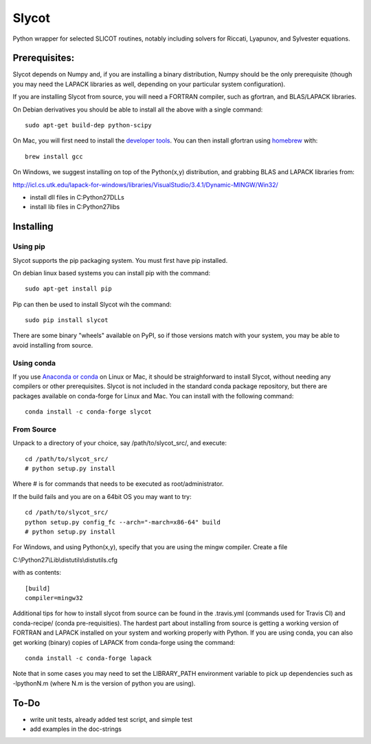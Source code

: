 Slycot
=============

.. image:: https://travis-ci.org/python-control/slycot.svg?branch=master
        :target: https://travis-ci.org/python-control/slycot
.. image:: https://coveralls.io/repos/python-control/slycot/badge.png
        :target: https://coveralls.io/r/python-control/slycot

Python wrapper for selected SLICOT routines, notably including solvers for
Riccati, Lyapunov, and Sylvester equations.


Prerequisites:
--------------

Slycot depends on Numpy and, if you are installing a binary distribution,
Numpy should be the only prerequisite (though you may need the LAPACK
libraries as well, depending on your particular system configuration).

If you are installing Slycot from source, you will need a FORTRAN
compiler, such as gfortran, and BLAS/LAPACK libraries.

On Debian derivatives you should be able to install all the above with a
single command::

        sudo apt-get build-dep python-scipy

On Mac, you will first need to install the `developer tools
<https://developer.apple.com/xcode/>`_.  You can then install gfortran using
`homebrew <http://brew.sh>`_ with::

        brew install gcc

On Windows, we suggest installing on top of the Python(x,y) distribution, and
grabbing BLAS and LAPACK libraries from: 

http://icl.cs.utk.edu/lapack-for-windows/libraries/VisualStudio/3.4.1/Dynamic-MINGW/Win32/

* install dll files in C:\Python27\DLLs
* install lib files in C:\Python27\libs


Installing
-----------

Using pip
~~~~~~~~~

Slycot supports the pip packaging system. You must first have
pip installed.

On debian linux based systems you can install pip with the command::

        sudo apt-get install pip

Pip can then be used to install Slycot wih the command::

        sudo pip install slycot

There are some binary "wheels" available on PyPI, so if those versions match
with your system, you may be able to avoid installing from source.

Using conda
~~~~~~~~~~~

If you use `Anaconda or conda <http://continuum.io/downloads>`_ on Linux or Mac,
it should be straighforward to install Slycot, without needing any compilers or
other prerequisites.  Slycot is not included in the standard conda package
repository, but there are packages available on conda-forge for Linux and
Mac.  You can install with the following command::

  conda install -c conda-forge slycot


From Source
~~~~~~~~~~~

Unpack to a directory of your choice, say /path/to/slycot_src/, and execute::

        cd /path/to/slycot_src/
        # python setup.py install

Where # is for commands that needs to be executed as root/administrator. 

If the build fails and you are on a 64bit OS you may want to try::

        cd /path/to/slycot_src/
        python setup.py config_fc --arch="-march=x86-64" build
        # python setup.py install

For Windows, and using Python(x,y), specify that you are using the
mingw compiler. Create a file

C:\\Python27\\Lib\\distutils\\distutils.cfg

with as contents::

        [build]
        compiler=mingw32

Additional tips for how to install slycot from source can be found in the
.travis.yml (commands used for Travis CI) and conda-recipe/ (conda
pre-requisities).  The hardest part about installing from source is getting
a working version of FORTRAN and LAPACK installed on your system and working
properly with Python.  If you are using conda, you can also get working
(binary) copies of LAPACK from conda-forge using the command::

	conda install -c conda-forge lapack

Note that in some cases you may need to set the LIBRARY_PATH environment
variable to pick up dependencies such as -lpythonN.m (where N.m is the
version of python you are using).


To-Do
------
 
- write unit tests, already added test script, and simple test
- add examples in the doc-strings
